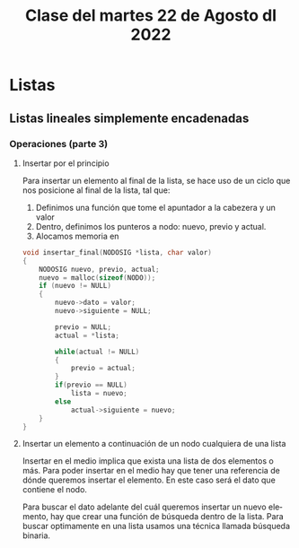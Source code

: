#+LANGUAGE: es
#+TITLE: Clase del martes 22 de Agosto dl 2022

* Listas
** Listas lineales simplemente encadenadas
*** Operaciones (parte 3)
**** Insertar por el principio

Para insertar un elemento al final de la lista, se hace uso de un ciclo que nos posicione al final de la lista, tal que:

1. Definimos una función que tome el apuntador a la cabezera y un valor
2. Dentro, definimos los punteros a nodo: nuevo, previo y actual.
3. Alocamos memoria en

#+BEGIN_SRC c
  void insertar_final(NODOSIG *lista, char valor)
  {
      NODOSIG nuevo, previo, actual;
      nuevo = malloc(sizeof(NODO));
      if (nuevo != NULL)
      {
          nuevo->dato = valor;
          nuevo->siguiente = NULL;

          previo = NULL;
          actual = *lista;

          while(actual != NULL)
          {
              previo = actual;
          }
          if(previo == NULL)
              lista = nuevo;
          else
              actual->siguiente = nuevo;
      }
  }
#+END_SRC

**** Insertar un elemento a continuación de un nodo cualquiera de una lista

Insertar en el medio implica que exista una lista de dos elementos o más. Para poder insertar en el medio hay que tener una referencia de dónde queremos insertar el elemento. En este caso será el dato que contiene el nodo.

Para buscar el dato adelante del cuál queremos insertar un nuevo elemento, hay que crear una función de búsqueda dentro de la lista. Para buscar optimamente en una lista usamos una técnica llamada búsqueda binaria.
